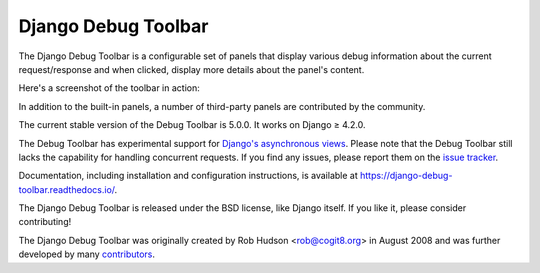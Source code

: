 =====================================
Django Debug Toolbar |latest-version|
=====================================

|build-status| |coverage| |docs| |python-support| |django-support|

.. |latest-version| image:: https://img.shields.io/pypi/v/django-debug-toolbar.svg
   :target: https://pypi.org/project/django-debug-toolbar/
   :alt: Latest version on PyPI

.. |build-status| image:: https://github.com/django-commons/django-debug-toolbar/workflows/Test/badge.svg
   :target: https://github.com/django-commons/django-debug-toolbar/actions/workflows/test.yml
   :alt: Build Status

.. |coverage| image:: https://img.shields.io/badge/Coverage-94%25-green
   :target: https://github.com/django-commons/django-debug-toolbar/actions/workflows/test.yml?query=branch%3Amain
   :alt: Test coverage status

.. |docs| image:: https://img.shields.io/readthedocs/django-debug-toolbar/latest.svg
   :target: https://readthedocs.org/projects/django-debug-toolbar/
   :alt: Documentation status

.. |python-support| image:: https://img.shields.io/pypi/pyversions/django-debug-toolbar
   :target: https://pypi.org/project/django-debug-toolbar/
   :alt: Supported Python versions

.. |django-support| image:: https://img.shields.io/pypi/djversions/django-debug-toolbar
   :target: https://pypi.org/project/django-debug-toolbar/
   :alt: Supported Django versions

The Django Debug Toolbar is a configurable set of panels that display various
debug information about the current request/response and when clicked, display
more details about the panel's content.

Here's a screenshot of the toolbar in action:

.. image:: https://raw.github.com/django-commons/django-debug-toolbar/main/example/django-debug-toolbar.png
   :alt: Django Debug Toolbar screenshot

In addition to the built-in panels, a number of third-party panels are
contributed by the community.

The current stable version of the Debug Toolbar is 5.0.0. It works on
Django ≥ 4.2.0.

The Debug Toolbar has experimental support for `Django's asynchronous views
<https://docs.djangoproject.com/en/dev/topics/async/>`_. Please note that
the Debug Toolbar still lacks the capability for handling concurrent requests.
If you find any issues, please report them on the `issue tracker`_.

Documentation, including installation and configuration instructions, is
available at https://django-debug-toolbar.readthedocs.io/.

The Django Debug Toolbar is released under the BSD license, like Django
itself. If you like it, please consider contributing!

The Django Debug Toolbar was originally created by Rob Hudson <rob@cogit8.org>
in August 2008 and was further developed by many contributors_.

.. _contributors: https://github.com/django-commons/django-debug-toolbar/graphs/contributors
.. _issue tracker: https://github.com/django-commons/django-debug-toolbar/issues
